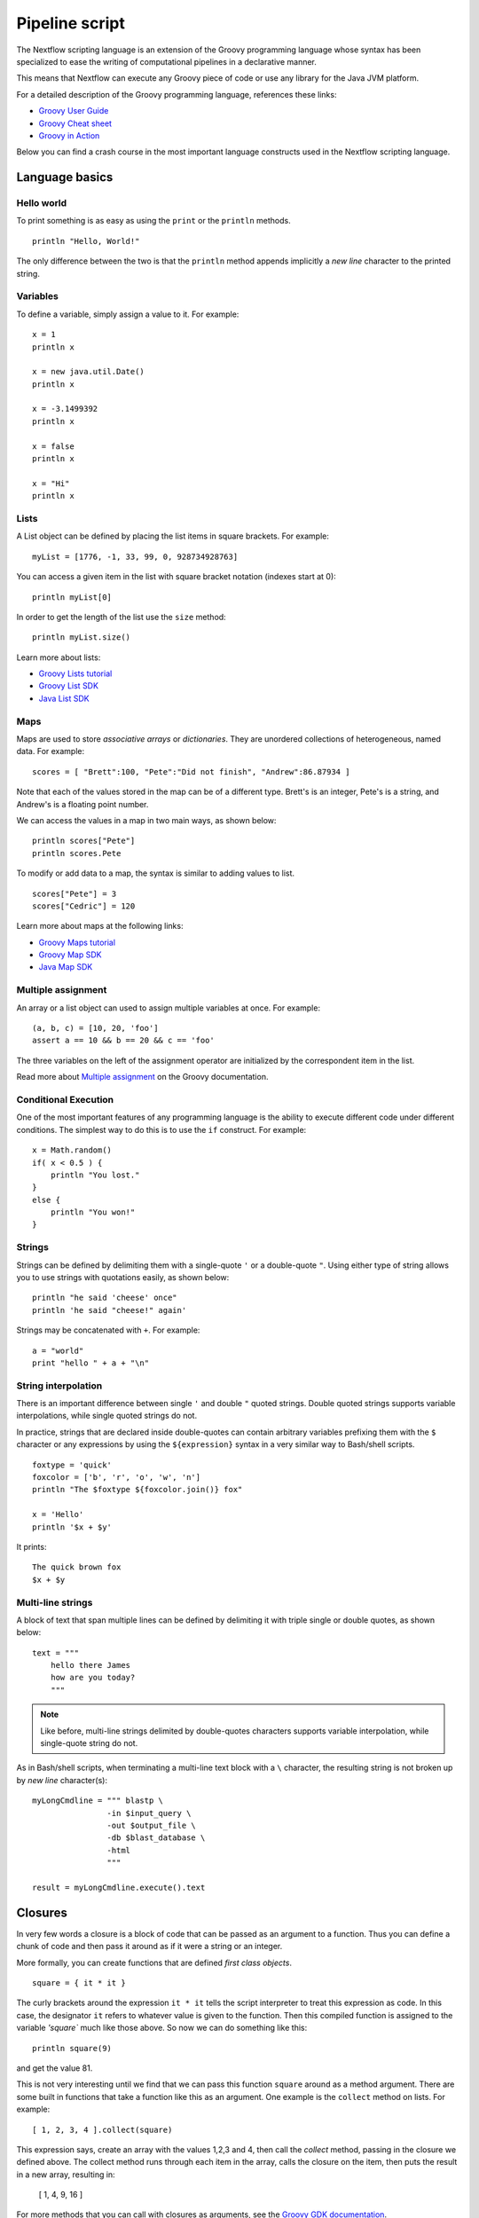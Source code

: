.. _pipeline-page:

*****************
Pipeline script
*****************


The Nextflow scripting language is an extension of the Groovy programming language whose syntax has been
specialized to ease the writing of computational pipelines in a declarative manner.

This means that Nextflow can execute any Groovy piece of code or use any library for the Java JVM platform.

For a detailed description of the Groovy programming language, references these links:

* `Groovy User Guide <http://groovy.codehaus.org/User+Guide>`_
* `Groovy Cheat sheet <http://refcardz.dzone.com/refcardz/groovy>`_
* `Groovy in Action <http://www.manning.com/koenig2/>`_


Below you can find a crash course in the most important language constructs used in the Nextflow scripting language.


Language basics
==================


Hello world
------------

To print something is as easy as using the ``print`` or the ``println`` methods.
::

    println "Hello, World!"

The only difference between the two is that the ``println`` method appends implicitly a `new line` character
to the printed string.


Variables
----------

To define a variable, simply assign a value to it. For example::

    x = 1
    println x

    x = new java.util.Date()
    println x

    x = -3.1499392
    println x

    x = false
    println x

    x = "Hi"
    println x


Lists
------

A List object can be defined by placing the list items in square brackets. For example::

    myList = [1776, -1, 33, 99, 0, 928734928763]

You can access a given item in the list with square bracket notation (indexes start at 0)::

    println myList[0]

In order to get the length of the list use the ``size`` method::

    println myList.size()


Learn more about lists:

* `Groovy Lists tutorial <http://groovy.codehaus.org/Collections#Collections-Lists>`_
* `Groovy List SDK <http://groovy.codehaus.org/groovy-jdk/java/util/List.html>`_
* `Java List SDK <http://docs.oracle.com/javase/7/docs/api/java/util/List.html>`_


Maps
-----

Maps are used to store `associative arrays` or `dictionaries`. They are unordered collections of heterogeneous, named data.
For example::

    scores = [ "Brett":100, "Pete":"Did not finish", "Andrew":86.87934 ]


Note that each of the values stored in the map can be of a different type. Brett's is an integer, Pete's is a string,
and Andrew's is a floating point number.

We can access the values in a map in two main ways, as shown below::

    println scores["Pete"]
    println scores.Pete


To modify or add data to a map, the syntax is similar to adding values to list.
::

    scores["Pete"] = 3
    scores["Cedric"] = 120


Learn more about maps at the following links:

* `Groovy Maps tutorial <http://groovy.codehaus.org/Collections#Collections-maps>`_
* `Groovy Map SDK <http://groovy.codehaus.org/groovy-jdk/java/util/Map.html>`_
* `Java Map SDK <http://docs.oracle.com/javase/7/docs/api/java/util/Map.html>`_


.. _script-multiple-assignment:

Multiple assignment
----------------------

An array or a list object can used to assign multiple variables at once. For example::

    (a, b, c) = [10, 20, 'foo']
    assert a == 10 && b == 20 && c == 'foo'

The three variables on the left of the assignment operator are initialized by the correspondent item in the list.

Read more about `Multiple assignment <http://groovy.codehaus.org/Multiple+Assignment>`_ on the Groovy documentation.


Conditional Execution
----------------------

One of the most important features of any programming language is the ability to execute different code under
different conditions. The simplest way to do this is to use the ``if`` construct. For example::

    x = Math.random()
    if( x < 0.5 ) {
        println "You lost."
    }
    else {
        println "You won!"
    }



Strings
--------

Strings can be defined by delimiting them with a single-quote ``'`` or a double-quote ``"``.
Using either type of string allows you to use strings with quotations easily, as shown below::

    println "he said 'cheese' once"
    println 'he said "cheese!" again'


Strings may be concatenated with ``+``. For example::

    a = "world"
    print "hello " + a + "\n"


.. _string-interpolation:

String interpolation
----------------------

There is an important difference between single ``'`` and double ``"`` quoted strings.
Double quoted strings supports variable interpolations, while single quoted strings do not.

In practice, strings that are declared inside double-quotes can contain arbitrary variables prefixing them with the ``$`` character
or any expressions by using the ``${expression}`` syntax in a very similar way to Bash/shell scripts.
::

    foxtype = 'quick'
    foxcolor = ['b', 'r', 'o', 'w', 'n']
    println "The $foxtype ${foxcolor.join()} fox"

    x = 'Hello'
    println '$x + $y'

It prints::

    The quick brown fox
    $x + $y


Multi-line strings
-------------------

A block of text that span multiple lines can be defined by delimiting it with triple single or double quotes, as shown below::

    text = """
        hello there James
        how are you today?
        """

.. note:: Like before, multi-line strings delimited by double-quotes characters supports variable interpolation, while
   single-quote string do not.


As in Bash/shell scripts, when terminating a multi-line text block with a ``\`` character, the resulting string is
not broken up by `new line` character(s)::

    myLongCmdline = """ blastp \
                    -in $input_query \
                    -out $output_file \
                    -db $blast_database \
                    -html
                    """

    result = myLongCmdline.execute().text




.. _script-closure:

Closures
=========

In very few words a closure is a block of code that can be passed as an argument to a function.
Thus you can define a chunk of code and then pass it around as if it were a string or an integer.

More formally, you can create functions that are defined `first class objects`.

::

    square = { it * it }


The curly brackets around the expression ``it * it`` tells the script interpreter to treat this expression as code.
In this case, the designator ``it`` refers to whatever value is given to the function. Then this compiled function is
assigned to the variable `'square`` much like those above. So now we can do something like this::

    println square(9)

and get the value 81.


This is not very interesting until we find that we can pass this function ``square`` around as a method argument.
There are some built in functions that take a function like this as an argument. One example is the ``collect`` method on lists.
For example::

    [ 1, 2, 3, 4 ].collect(square)


This expression says, create an array with the values 1,2,3 and 4, then call the `collect` method, passing in the
closure we defined above. The collect method runs through each item in the array, calls the closure on the item,
then puts the result in a new array, resulting in:

    [ 1, 4, 9, 16 ]


For more methods that you can call with closures as arguments, see the `Groovy GDK documentation <http://groovy.codehaus.org/groovy-jdk/>`_.


By default closures take 1 parameter called ``it``, you can also create closures with named parameters.
For example the method ``Map.each()`` can take a closure with two variables, to which it binds the `key` and the associated `value`::


    printMapClosure = { key, value ->
        println "$key = $value"
    }

    [ "Yue" : "Wu", "Mark" : "Williams", "sudha" : "Kumari" ].each(printMapClosure)


Prints::


    Yue=Wu
    Mark=Williams
    Sudha=Kumari




A closure has another two important features. First it can access variables in the scope where it is defined and
so it can `interact` with them.

The second thing is that a closure can be defined in an `anonymous` manner, meaning that it is not given a name,
and is defined in the place where it needs to be used.

As an example showing both these features see the following code fragment::

    myMap = ["China": 1 , "India" : 2, "USA" : 3]

    result = 0
    myMap.keySet().each( { result+= myMap[it] } )

    println result



.. _script-regexp:

Regular expressions
====================

Regular expressions are the Swiss Army knife of text processing. They provide the programmer with the ability to match
and extract patterns from strings.

Regular expressions are supported by using the ``~/pattern/`` syntax and the ``=~`` and the ``==~`` operators.

Use the ``=~`` to check if there's any occurrence of a given pattern into a given string, thus::

    assert 'foo' =~ /foo/       // return TRUE
    assert 'foobar' =~ /foo/    // return TRUE


Use the ``==~`` to check whenever a string matches a given regular expression pattern.
::

    assert 'foo' ==~ /foo/       // return TRUE
    assert 'foobar' ==~ /foo/    // return FALSE


It is worth noting that the ``~`` operator creates a Java ``Pattern`` object from the given string,
while the ``=~`` creates a Java ``Matcher`` object.
::

    x = ~/abc/
    println x.class
    // prints java.util.regex.Pattern

    y = 'some string' =~ /abc/
    println y.class
    // prints java.util.regex.Matcher


Regular expression support is imported from Java. Java's regular expression language and API is documented in the
`Pattern Java documentation <http://download.oracle.com/javase/7/docs/api/java/util/regex/Pattern.html>`_.


String replacements
--------------------

To replace pattern occurrences into a given string use the ``replaceFirst`` and ``replaceAll`` methods. For example::

     x = "colour".replaceFirst(/ou/, "o")
     println x
     // prints: color

     y = "cheesecheese".replaceAll(/cheese/,"nice")
     println y
     // prints: nicenice



Capturing groups
----------------

You can match a pattern that includes groups.  First create a matcher object with the ``=~`` operator.
Then, you can index the matcher object to find the matches, ``matcher[0]`` returns a list representing the first match
of the regular expression in the string. The first element is the string that matches the entire regular expression, and
the remaining elements are the strings that match each group.

Here's how it works::

    programVersion = '2.7.3-beta'
    m = programVersion =~ /(\d+)\.(\d+)\.(\d+)-?(.+)/

    assert m[0] ==  ['2.7.3-beta', '2', '7', '3', 'beta']
    assert m[0][1] == '2'
    assert m[0][2] == '7'
    assert m[0][3] == '3'
    assert m[0][4] == 'beta'



Applying some syntax sugar, you can do the same in just one line of code::

    programVersion = '2.7.3-beta'
    (full, major, minor, patch, flavor) = (programVersion =~ /(\d+)\.(\d+)\.(\d+)-?(.+)/)[0]

    println full    // 2.7.3-beta
    println major   // 2
    println minor   // 7
    println patch   // 3
    println flavor  // beta


Removing part of a string
-------------------------

You can subtract a part of a String value using a regular expression pattern. The first match found is
replaced with an empty String. For example::

    // define the regexp pattern
    wordStartsWithGr = ~/(?i)\s+Gr\w+/

    // apply and verify the result
    ('Hello Groovy world!' - wordStartsWithGr) == 'Hello world!'
    ('Hi Grails users' - wordStartsWithGr) == 'Hi users'



Remove first match of a word with 5 characters::

    assert ('Remove first match of 5 letter word' - ~/\b\w{5}\b/) == 'Remove  match of 5 letter word'


Remove first found numbers followed by a whitespace character::

    assert ('Line contains 20 characters' - ~/\d+\s+/) == 'Line contains characters'



Files and I/O
==============

In order to access and work with files you need to use the ``file`` method which return a file system object
given a file path string. For example::

  myFile = file('some/path/to/my_file.file')


The ``file`` method can reference either `files` or `directory` depending by what the string path is locating in the
file system.

When using a wildcard characters i.e. ``*`` or ``?`` the ``file`` method return a list object holding the path of files
which name matches the specified pattern or an empty list if no matches is found. For example::

  listOfFiles = file('some/path/*.fa')


.. See also: traverse directories and Channel.path


.. note:: If you are a Java geek you will be interested to know the ``file`` method returns a
  `Path <http://docs.oracle.com/javase/7/docs/api/java/nio/file/Path.html>`_ object, on which
  you can apply the usual operation you would in a Java program.



Basic read/write
------------------

Given a file variable declared by using the ``file`` method as showed in the previous example, reading a `text` file
it's as easy as getting the value of the file's ``text`` property, which returns the file content
as a string value. For example::

  print myFile.text


In the same way you can save a string to a text by simply assigning the string value to the file's ``text`` property,
as shown below::

  myFile.text = 'Hello world!'


.. note:: The actual file content is overwritten by the assignment operation. If the file does not exist, is created
  implicitly by the assignment operation.

In order to append a string value to a file without erasing the actual content, you can use the ``append`` method::

  myFile.append('Add this line\n')

or by using the `left shift` operator, which is just a more idiomatic was to append a text content::

  myFile << 'Add a line more\n'


Binary data can managed in the same way, just using the file property ``bytes`` instead of ``text``. Thus, the following
example read the file and returns its content as a byte array::

  binaryContent = myFile.bytes

Or you can save a byte array data buffer to a file, by simply writing::

  myFile.bytes = binaryBuffer


.. warning:: The above methods read or write ALL the file content at once, in a single variable or buffer. For this
  reason they are not suggested when dealing with big files, which require more memory efficient operations, for example
  reading a file line by line, or by using a fixed size buffer.


Read a file line by line
--------------------------

In order to read a text file line by line you can use the file method ``readLines()`` provided by the file object, which
returns the file content as a list of strings. For example::

    myFile = file('some/my_file.txt')
    allLines  = myFile.readLines()
    for( line : allLines ) {
        println line
    }


The same example can be written in a more more idiomatic syntax, as shown below::

    file('some/my_file.txt')
        .readLines()
        .each { println it }


.. note:: The method ``readLines()`` read the file content at once and returns a list containing all lines. For
  this reason do not use it to read big files.


When it is required to process a big file line by line, use the method ``eachLine`` which allows you to read a file
processing each line at once, and so with loading all the file content in memory. For example::

    count = 0
    myFile.eachLine {  str ->
            println "line $count: $str"
        }



Advanced file reading operations
-----------------------------------

The ``Reader`` and the ``InputStream`` classes allows you to get fine control on read operations for, respectively,
text and binary files. 


The file method ``newReader`` creates a `Reader <http://docs.oracle.com/javase/7/docs/api/java/io/Reader.html>`_ object
for the given file and allows you to read the content by single characters, lines or array of characters. For example::

    myReader = myFile.newReader()
    String line
    while( ( line = myReader.readLine() ) {
        println line
    }
    myReader.close()


The method ``withReader`` works in a similar manner, but save you from calling the method ``close`` when you have finished
processing the file, since it is managed automatically by the method itself. The same example can rewritten as shown below::

    myFile.withReader {
        String line
        while( ( line = myReader.readLine() ) {
            println line
        }
    }

The methods ``newInputStream`` and ``withInputStream`` works in similar manner. The main different is that they create an
`InputStream <http://docs.oracle.com/javase/7/docs/api/java/io/InputStream.html>`_ object and that is useful to write binary
data.

Table of the most important methods to read a file content:

=============== ==============
Name            Description
=============== ==============
getText         Returns the file content as a string value
getBytes        Returns the file content as byte array
readLines       Read the file line by line and returns the content as list of strings
eachLine        Iterate over the file line by line applying the specified :ref:`closure <script-closure>`
eachByte        Iterate over the file by each single byte applying the specified :ref:`closure <script-closure>`
withReader      Opens a file for reading a let to access it with a `Reader <http://docs.oracle.com/javase/7/docs/api/java/io/Reader.html>`_ object
withInputStream Opens a file for reading a let you to access it with a `InputStream <http://docs.oracle.com/javase/7/docs/api/java/io/InputStream.html>`_ object
newReader       Returns a `Reader <http://docs.oracle.com/javase/7/docs/api/java/io/Reader.html>`_ object to read a text file
newInputStream  Returns a `InputStream <http://docs.oracle.com/javase/7/docs/api/java/io/InputStream.html>`_ object to read a binary file
=============== ==============


Read `Reader <http://docs.oracle.com/javase/7/docs/api/java/io/Reader.html>`_ and
`InputStream <http://docs.oracle.com/javase/7/docs/api/java/io/InputStream.html>`_ Java documentation to learn more
about the methods available on these classes.


Advanced file writing operations
----------------------------------

When you need to access low-level write operations to handle single byte, character, or working with big files you will
need to use the ``Writer`` and ``OutputStream`` classes, which provide a fine control on write operations.

For example, given two file objects, ``sourceFile`` and ``targetFile``, the following code snippet shows how copy the
file content from the fist file into the second one, replacing all the characters ``U`` with ``X``::

    sourceFile.withReader { source ->
        targetFile.withWriter { target ->
            String line
            while( (line=source.readLine()) {
                target << line.replaceAll('U','X')
            }
        }
    }


Table of the most important methods to write data into a file:

=================== ==============
Name                Description
=================== ==============
setText             Save a string value to a file
setBytes            Save a bytes array to a file
write               Save a string to a file truncating the actual content
append              Append a string value to a file without truncating the actual content
newWriter           Creates a `Writer <http://docs.oracle.com/javase/7/docs/api/java/io/Writer.html>`_ object that allows you to save text data to a file
newPrintWriter      Creates a `PrintWriter <http://docs.oracle.com/javase/7/docs/api/java/io/PrintWriter.html>`_ object that allows you to write formatted text to a file
newOutputStream     Creates a `OutputStream <http://docs.oracle.com/javase/7/docs/api/java/io/OutputStream.html>`_ object that allows you to write binary data to a file
withWriter          Apply the specified closure to a `Writer <http://docs.oracle.com/javase/7/docs/api/java/io/Writer.html>`_ object, closing it when finished.
withPrintWriter     Apply the specified closure to a `PrintWriter <http://docs.oracle.com/javase/7/docs/api/java/io/PrintWriter.html>`_ object, closing it when finished.
withOutputStream    Apply the specified closure to a `OutputStream <http://docs.oracle.com/javase/7/docs/api/java/io/OutputStream.html>`_ object, closing it when finished.
=================== ==============

Read the Java documentation for `Writer <http://docs.oracle.com/javase/7/docs/api/java/io/Writer.html>`_,
`PrintWriter <http://docs.oracle.com/javase/7/docs/api/java/io/PrintWriter.html>`_ and
`OutputStream <http://docs.oracle.com/javase/7/docs/api/java/io/OutputStream.html>`_ classes to learn more about
options available writing data.


List directory content
----------------------

Let's assume that you need to walk through a directory of your choice. You can define the ``myDir`` variable
that points to it::

    myDir = file('any/path')

The simplest method to get the list of a directory is using the methods ``list`` or ``listFiles``,
that return a collection of first-level elements (files and directories) in a directory. For example::

    allFiles = myDir.list()
    for( def file : allFiles ) {
        println file
    }

.. note:: The only different between ``list`` and ``listFiles`` is that first returns a list of strings while the latter a
   list of file objects, that allows you to access file dependent data e.g. size, last modified time, etc.


The ``eachFile`` method allows you to iterate through the first-level elements only
(just like ``listFiles``). As other `each-` methods, they take a closure as an input parameter. For example::

    myDir.eachFile { item ->
        if( item.isFile() ) {
            println "${item.getName()} - size: ${item.size()}"
        }
        else if( item.isDirectory() ) {
            println "${item.getName()} - DIR"
        }
    }


Several variants of the above method are available. See the table below for a complete list.

=================== ==================
Name                Description
=================== ==================
eachFile            Iterate through first-level elements (files and directories). `Read more <http://groovy.codehaus.org/groovy-jdk/java/io/File.html#eachFile(groovy.io.FileType,%20groovy.lang.Closure)>`_
eachDir             Iterate through first-level directories only. `Read more <http://groovy.codehaus.org/groovy-jdk/java/io/File.html#eachDir(groovy.lang.Closure)>`_
eachFileMatch       Iterate through files and dirs whose name matches the given filter. `Read more <http://groovy.codehaus.org/groovy-jdk/java/io/File.html#eachFileMatch(java.lang.Object,%20groovy.lang.Closure)>`_
eachDirMatch        Iterate through directories whose name matches the given filter. `Read more <http://groovy.codehaus.org/groovy-jdk/java/io/File.html#eachDirMatch(java.lang.Object,%20groovy.lang.Closure)>`_
eachFileRecurse     Iterate through directory elements in a depth-first fashion. `Read more <http://groovy.codehaus.org/groovy-jdk/java/io/File.html#eachFileRecurse(groovy.lang.Closure)>`_
eachDirRecurse      Iterate through directories in a depth-first fashion (regular files are ignored). `Read more <http://groovy.codehaus.org/groovy-jdk/java/io/File.html#eachDirRecurse(groovy.lang.Closure)>`_
=================== ==================


See also: Channel :ref:`channel-path` method.


Create directories
-------------------

Given a file variable representing a nonexistent directory::

  myDir = file('any/path')

The method ``mkdir`` allows you to create a folder at the given path. It returns a ``true`` value if the folder is created
successfully, of ``false`` otherwise. ::

   result = myDir.mkdir()
   println result ? "OK" : "Cannot create folder: $myDir"

.. note:: If the parent directories do not exist, the above method will fail, returning a ``false`` value.

The method ``mkdirs`` allows you to create the directory named by the file object, including any necessary but
nonexistent parent directories. For example::

    myDir.mkdirs()


Copy files
------------

The method ``copyTo`` method allow you to copy a file into new file or into a directory, or copy a directory to a new
directory. Having a file variables ``myFile``, the following example shows how copy a file into a new file
with a different name::

  myFile.copyTo('new_name.txt')


.. note:: If a file with the target name already exists, it is replaced by the new one. Note also that if the target is
  directory, the source file is copied in that specified folder with using the source name.


When the source file is a directory, all the directory content is copied to the target folder. For example::


  myDir = file('/some/path')
  myDir.copyTo('/some/new/path')


If the target path does not exists, it is created implicitly.

.. tip:: The ``copyTo`` method mimics the semantic of Linux command ``cp -r <source> <target>``



Move files
------------

You can move a file by using the method ``moveTo`` as shown in the example below::

  myFile = file('/some/path/file.txt')
  myFile.moveTo('/another/path/new_file.txt')


.. note:: When a file with the same name as the target already exists, it is replaced by the new one. Note also when
   the target specifies a folder name instead of a file, the source file is moved in that folder with the original name.

When the source file is a directory, all the directory content is moved to the new the destination folder::

  myDir = file('/any/dir_a')
  myDir.moveTo('/any/dir_b')


Please note that the result of the above example depends by the existence of the destination folder. If the destination
folder exist, the source is moved into the destination folder, thus the resulting path will be::

  /any/dir_b/dir_a

While if the destination folder does not exist, the source is `moved` to that destination name, and so the resulting
path of the above move operation, would be::

    /any/dir_b


.. tip:: The ``moveTo`` method has the same semantic of Linux command ``mv <source> <target>``


Rename files
--------------

Having a file variable created by using the ``file`` method, you can rename a file or a directory by simply using
the ``renameTo`` file method a showed below::

  myFile.renameTo('new_file_name.txt')


Delete files
--------------

The file method ``delete`` allows you to delete a file or a directory with the given path. It returns a value ``true``
when the operation completed  successfully or ``false`` if it fails to delete it. For example::

  myFile = file('some/file.txt')
  result = myFile.delete
  println result ? "OK" : "Can delete: $myFile"


.. note:: The method ``delete`` a directory ONLY if it does not contain any file or sub-directory. In order to delete a
  directory and ALL its content i.e. removing all the files and sub-directory it may contain use the method ``deleteDir``
  instead.


Check file attributes
----------------------

The following methods can be used on a file variable created by using the ``file`` method.

==================  ================
Method              Description
==================  ================
getName             Get file name e.g. ``/some/path/file.txt`` -> ``file.txt``
getBaseName         Get file name e.g. ``/some/path/file.txt`` -> ``file``
getExtension        Get the file extension e.g. ``/some/path/file.txt`` -> ``txt``
getParent           Get the file parent path e.g. ``/some/path/file.txt`` -> ``/some/path``
size                Get the file bytes size
exists              Returns ``true`` if the file exists, or ``false`` otherwise
isEmpty             Returns ``true`` if the file is zero length or does not exist, ``false`` otherwise
isFile              Returns ``true`` if it is a regular file e.g. not a directory
isDirectory         Returns ``true`` if the file is a directory
isHidden            Returns ``true`` if the file is hidden
lastModified        Returns the file last modified timestamp i.e. a long as Linux epoch time
==================  ================


For example, the following line prints a file name and size::

  println "File ${myFile.getName() size: ${myFile.size()}"



Get and modify file permissions
---------------------------------

Given a file variable representing any file or a directory, the method
``getPermissions`` returns a string of nine characters representing the file permission using the
`Linux symbolic notation <http://en.wikipedia.org/wiki/File_system_permissions#Symbolic_notation>`_
e.g. ``rw-rw-r--``. For example::


  permissions = myFile.getPermissions()


In the same way, the method ``setPermissions`` allows you to set the file access permission using the same string
notation. For example::

    myFile.setPermissions('rwxr-xr-x')


A second version of the ``setPermissions`` method allows you to set file permission specifying three digits, representing
respectively the `owner`, `group` and `other` permission. For example::

    myFile.setPermissions(7,5,5)


Learn more about `File permissions numeric notation <http://en.wikipedia.org/wiki/File_system_permissions#Numeric_notation>`_.
